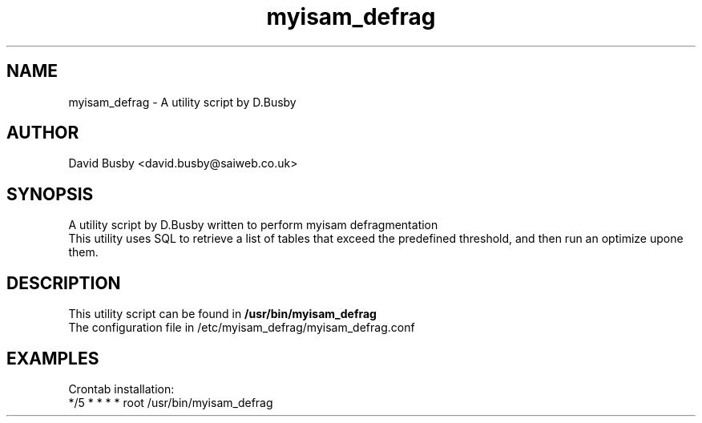 .\" By David Busby <d.busby@saiweb.co.uk>
.\" Changelog
.\"
.\" - 28/09/10 - Created
.\"
.\"
.TH myisam_defrag 8 "September 28, 2010"
.LO 8
.SH NAME
myisam_defrag \- A utility script by D.Busby
.SH AUTHOR
David Busby <david.busby@saiweb.co.uk>
.SH SYNOPSIS
A utility script by D.Busby written to perform myisam defragmentation
.br
This utility uses SQL to retrieve a list of tables that exceed the predefined threshold, and then run an optimize upone them.
.SH DESCRIPTION
This utility script can be found in \fB/usr/bin/myisam_defrag\fR
.br
The configuration file in /etc/myisam_defrag/myisam_defrag.conf
.br
.SH EXAMPLES
Crontab installation:
.br
*/5 * * * * root /usr/bin/myisam_defrag
.br

